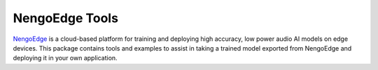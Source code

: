 ***************
NengoEdge Tools
***************

`NengoEdge <https://edge.nengo.ai/>`_ is a cloud-based platform for training and
deploying high accuracy, low power audio AI models on edge devices. This package
contains tools and examples to assist in taking a trained model exported from
NengoEdge and deploying it in your own application.

